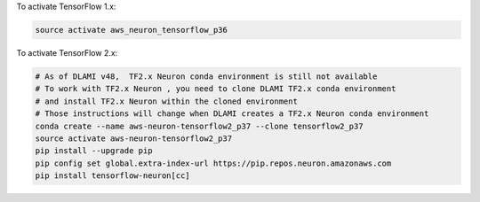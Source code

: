 To activate TensorFlow 1.x:

.. code::

  source activate aws_neuron_tensorflow_p36

To activate TensorFlow 2.x:

.. code::

  # As of DLAMI v48,  TF2.x Neuron conda environment is still not available
  # To work with TF2.x Neuron , you need to clone DLAMI TF2.x conda environment
  # and install TF2.x Neuron within the cloned environment
  # Those instructions will change when DLAMI creates a TF2.x Neuron conda environment
  conda create --name aws-neuron-tensorflow2_p37 --clone tensorflow2_p37
  source activate aws-neuron-tensorflow2_p37
  pip install --upgrade pip
  pip config set global.extra-index-url https://pip.repos.neuron.amazonaws.com
  pip install tensorflow-neuron[cc]
